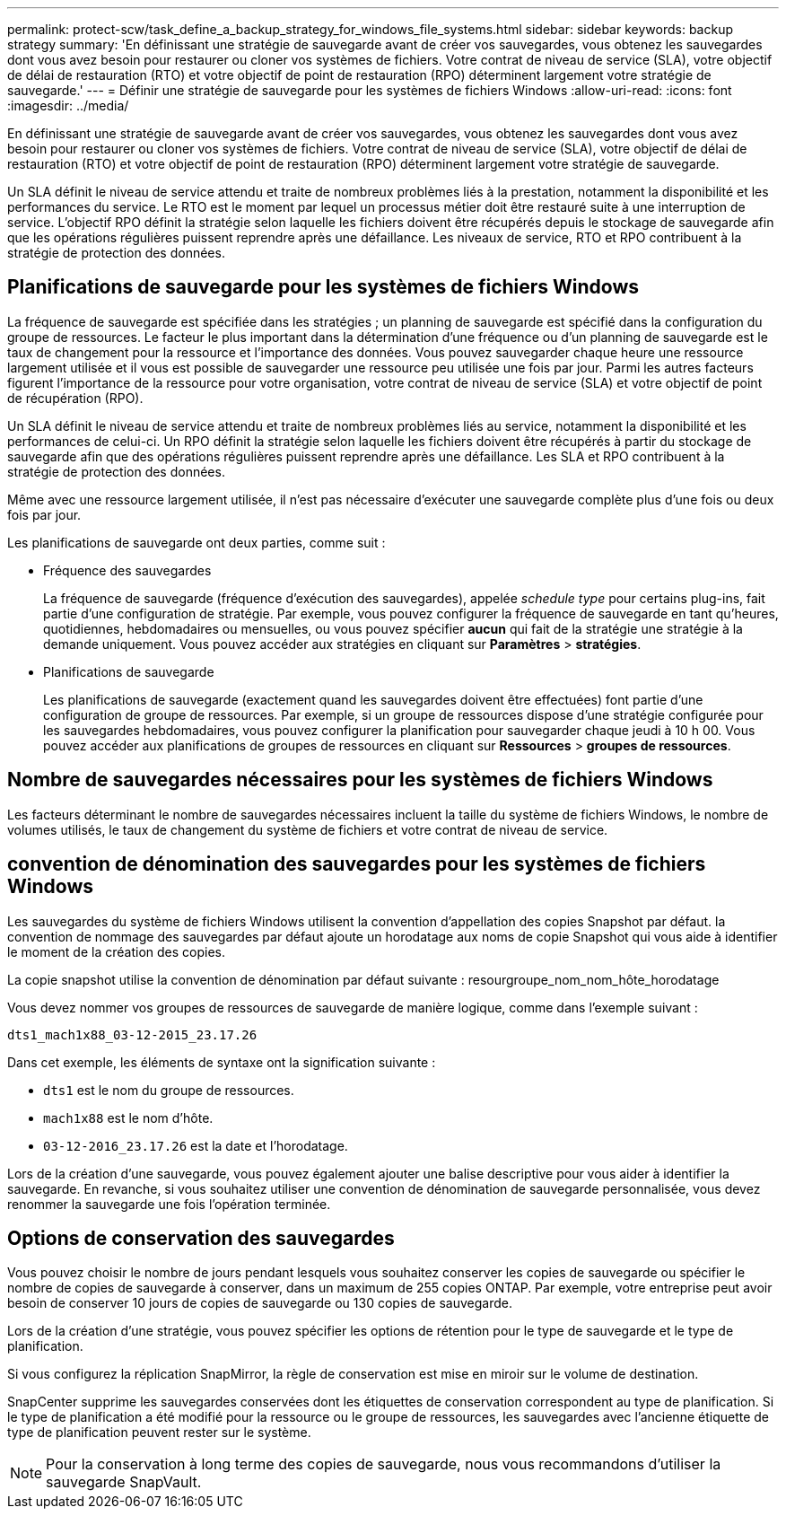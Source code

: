 ---
permalink: protect-scw/task_define_a_backup_strategy_for_windows_file_systems.html 
sidebar: sidebar 
keywords: backup strategy 
summary: 'En définissant une stratégie de sauvegarde avant de créer vos sauvegardes, vous obtenez les sauvegardes dont vous avez besoin pour restaurer ou cloner vos systèmes de fichiers. Votre contrat de niveau de service (SLA), votre objectif de délai de restauration (RTO) et votre objectif de point de restauration (RPO) déterminent largement votre stratégie de sauvegarde.' 
---
= Définir une stratégie de sauvegarde pour les systèmes de fichiers Windows
:allow-uri-read: 
:icons: font
:imagesdir: ../media/


[role="lead"]
En définissant une stratégie de sauvegarde avant de créer vos sauvegardes, vous obtenez les sauvegardes dont vous avez besoin pour restaurer ou cloner vos systèmes de fichiers. Votre contrat de niveau de service (SLA), votre objectif de délai de restauration (RTO) et votre objectif de point de restauration (RPO) déterminent largement votre stratégie de sauvegarde.

Un SLA définit le niveau de service attendu et traite de nombreux problèmes liés à la prestation, notamment la disponibilité et les performances du service. Le RTO est le moment par lequel un processus métier doit être restauré suite à une interruption de service. L'objectif RPO définit la stratégie selon laquelle les fichiers doivent être récupérés depuis le stockage de sauvegarde afin que les opérations régulières puissent reprendre après une défaillance. Les niveaux de service, RTO et RPO contribuent à la stratégie de protection des données.



== Planifications de sauvegarde pour les systèmes de fichiers Windows

La fréquence de sauvegarde est spécifiée dans les stratégies ; un planning de sauvegarde est spécifié dans la configuration du groupe de ressources. Le facteur le plus important dans la détermination d'une fréquence ou d'un planning de sauvegarde est le taux de changement pour la ressource et l'importance des données. Vous pouvez sauvegarder chaque heure une ressource largement utilisée et il vous est possible de sauvegarder une ressource peu utilisée une fois par jour. Parmi les autres facteurs figurent l'importance de la ressource pour votre organisation, votre contrat de niveau de service (SLA) et votre objectif de point de récupération (RPO).

Un SLA définit le niveau de service attendu et traite de nombreux problèmes liés au service, notamment la disponibilité et les performances de celui-ci. Un RPO définit la stratégie selon laquelle les fichiers doivent être récupérés à partir du stockage de sauvegarde afin que des opérations régulières puissent reprendre après une défaillance. Les SLA et RPO contribuent à la stratégie de protection des données.

Même avec une ressource largement utilisée, il n'est pas nécessaire d'exécuter une sauvegarde complète plus d'une fois ou deux fois par jour.

Les planifications de sauvegarde ont deux parties, comme suit :

* Fréquence des sauvegardes
+
La fréquence de sauvegarde (fréquence d'exécution des sauvegardes), appelée _schedule type_ pour certains plug-ins, fait partie d'une configuration de stratégie. Par exemple, vous pouvez configurer la fréquence de sauvegarde en tant qu'heures, quotidiennes, hebdomadaires ou mensuelles, ou vous pouvez spécifier *aucun* qui fait de la stratégie une stratégie à la demande uniquement. Vous pouvez accéder aux stratégies en cliquant sur *Paramètres* > *stratégies*.

* Planifications de sauvegarde
+
Les planifications de sauvegarde (exactement quand les sauvegardes doivent être effectuées) font partie d'une configuration de groupe de ressources. Par exemple, si un groupe de ressources dispose d'une stratégie configurée pour les sauvegardes hebdomadaires, vous pouvez configurer la planification pour sauvegarder chaque jeudi à 10 h 00. Vous pouvez accéder aux planifications de groupes de ressources en cliquant sur *Ressources* > *groupes de ressources*.





== Nombre de sauvegardes nécessaires pour les systèmes de fichiers Windows

Les facteurs déterminant le nombre de sauvegardes nécessaires incluent la taille du système de fichiers Windows, le nombre de volumes utilisés, le taux de changement du système de fichiers et votre contrat de niveau de service.



== convention de dénomination des sauvegardes pour les systèmes de fichiers Windows

Les sauvegardes du système de fichiers Windows utilisent la convention d'appellation des copies Snapshot par défaut. la convention de nommage des sauvegardes par défaut ajoute un horodatage aux noms de copie Snapshot qui vous aide à identifier le moment de la création des copies.

La copie snapshot utilise la convention de dénomination par défaut suivante : resourgroupe_nom_nom_hôte_horodatage

Vous devez nommer vos groupes de ressources de sauvegarde de manière logique, comme dans l'exemple suivant :

[listing]
----
dts1_mach1x88_03-12-2015_23.17.26
----
Dans cet exemple, les éléments de syntaxe ont la signification suivante :

* `dts1` est le nom du groupe de ressources.
* `mach1x88` est le nom d'hôte.
* `03-12-2016_23.17.26` est la date et l'horodatage.


Lors de la création d'une sauvegarde, vous pouvez également ajouter une balise descriptive pour vous aider à identifier la sauvegarde. En revanche, si vous souhaitez utiliser une convention de dénomination de sauvegarde personnalisée, vous devez renommer la sauvegarde une fois l'opération terminée.



== Options de conservation des sauvegardes

Vous pouvez choisir le nombre de jours pendant lesquels vous souhaitez conserver les copies de sauvegarde ou spécifier le nombre de copies de sauvegarde à conserver, dans un maximum de 255 copies ONTAP. Par exemple, votre entreprise peut avoir besoin de conserver 10 jours de copies de sauvegarde ou 130 copies de sauvegarde.

Lors de la création d'une stratégie, vous pouvez spécifier les options de rétention pour le type de sauvegarde et le type de planification.

Si vous configurez la réplication SnapMirror, la règle de conservation est mise en miroir sur le volume de destination.

SnapCenter supprime les sauvegardes conservées dont les étiquettes de conservation correspondent au type de planification. Si le type de planification a été modifié pour la ressource ou le groupe de ressources, les sauvegardes avec l'ancienne étiquette de type de planification peuvent rester sur le système.


NOTE: Pour la conservation à long terme des copies de sauvegarde, nous vous recommandons d'utiliser la sauvegarde SnapVault.
